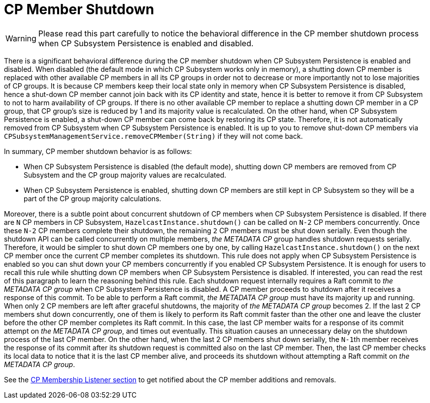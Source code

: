 = CP Member Shutdown

WARNING: Please read this part carefully to notice the behavioral difference
in the CP member shutdown process when CP Subsystem Persistence is
enabled and disabled.

There is a significant behavioral difference during the CP member shutdown when CP
Subsystem Persistence is enabled and disabled. When disabled (the default mode
in which CP Subsystem works only in memory), a shutting down CP member is
replaced with other available CP members in all its CP groups in order not
to decrease or more importantly not to lose majorities of CP groups. It is
because CP members keep their local state only in memory when CP Subsystem
Persistence is disabled, hence a shut-down CP member cannot join back with its
CP identity and state, hence it is better to remove it from CP Subsystem to not
to harm availability of CP groups. If there is no other available CP member to
replace a shutting down CP member in a CP group, that CP group's size is
reduced by 1 and its majority value is recalculated. On the other hand, when CP
Subsystem Persistence is enabled, a shut-down CP member can come back by
restoring its CP state. Therefore, it is not automatically removed from CP
Subsystem when CP Subsystem Persistence is enabled. It is up to you to
remove shut-down CP members via
`CPSubsystemManagementService.removeCPMember(String)` if they will not come
back.

In summary, CP member shutdown behavior is as follows:

* When CP Subsystem Persistence is disabled (the default mode), shutting down
CP members are removed from CP Subsystem and the CP group majority values are
recalculated.
* When CP Subsystem Persistence is enabled, shutting down CP members are still
kept in CP Subsystem     so they will be a part of the CP group majority calculations.

Moreover, there is a subtle point about concurrent shutdown of CP members when
CP Subsystem Persistence is disabled. If there are `N` CP members in CP
Subsystem, `HazelcastInstance.shutdown()` can be called on `N-2` CP members
concurrently. Once these `N-2` CP members complete their shutdown,
the remaining `2` CP members must be shut down serially. Even though
the shutdown API can be called concurrently on multiple members, _the METADATA
CP_ group handles shutdown requests serially. Therefore, it would be simpler to
shut down CP members one by one, by calling `HazelcastInstance.shutdown()` on
the next CP member once the current CP member completes its shutdown. This rule
does not apply when CP Subsystem Persistence is enabled so you can shut down
your CP members concurrently if you enabled CP Subsystem Persistence. It is
enough for users to recall this rule while shutting down CP members when CP
Subsystem Persistence is disabled. If interested, you can read the rest of this
paragraph to learn the reasoning behind this rule. Each shutdown request
internally requires a Raft commit to _the METADATA CP group_ when CP Subsystem
Persistence is disabled. A CP member proceeds to shutdown after it receives
a response of this commit. To be able to perform a Raft commit, _the METADATA
CP group_ must have its majority up and running. When only 2 CP members are
left after graceful shutdowns, the majority of _the METADATA CP group_ becomes
2. If the last 2 CP members shut down concurrently, one of them is likely to
perform its Raft commit faster than the other one and leave the cluster before
the other CP member completes its Raft commit. In this case, the last CP member
waits for a response of its commit attempt on _the METADATA CP group_, and
times out eventually. This situation causes an unnecessary delay on the shutdown
process of the last CP member. On the other hand, when the last 2 CP members
shut down serially, the ``N-1``th member receives the response of its commit
after its shutdown request is committed also on the last CP member. Then,
the last CP member checks its local data to notice that it is the last CP
member alive, and proceeds its shutdown without attempting a Raft commit on
_the METADATA CP group_.

See the xref:listeners.adoc#cp-membership-listener[CP Membership Listener section] to get notified
about the CP member additions and removals.